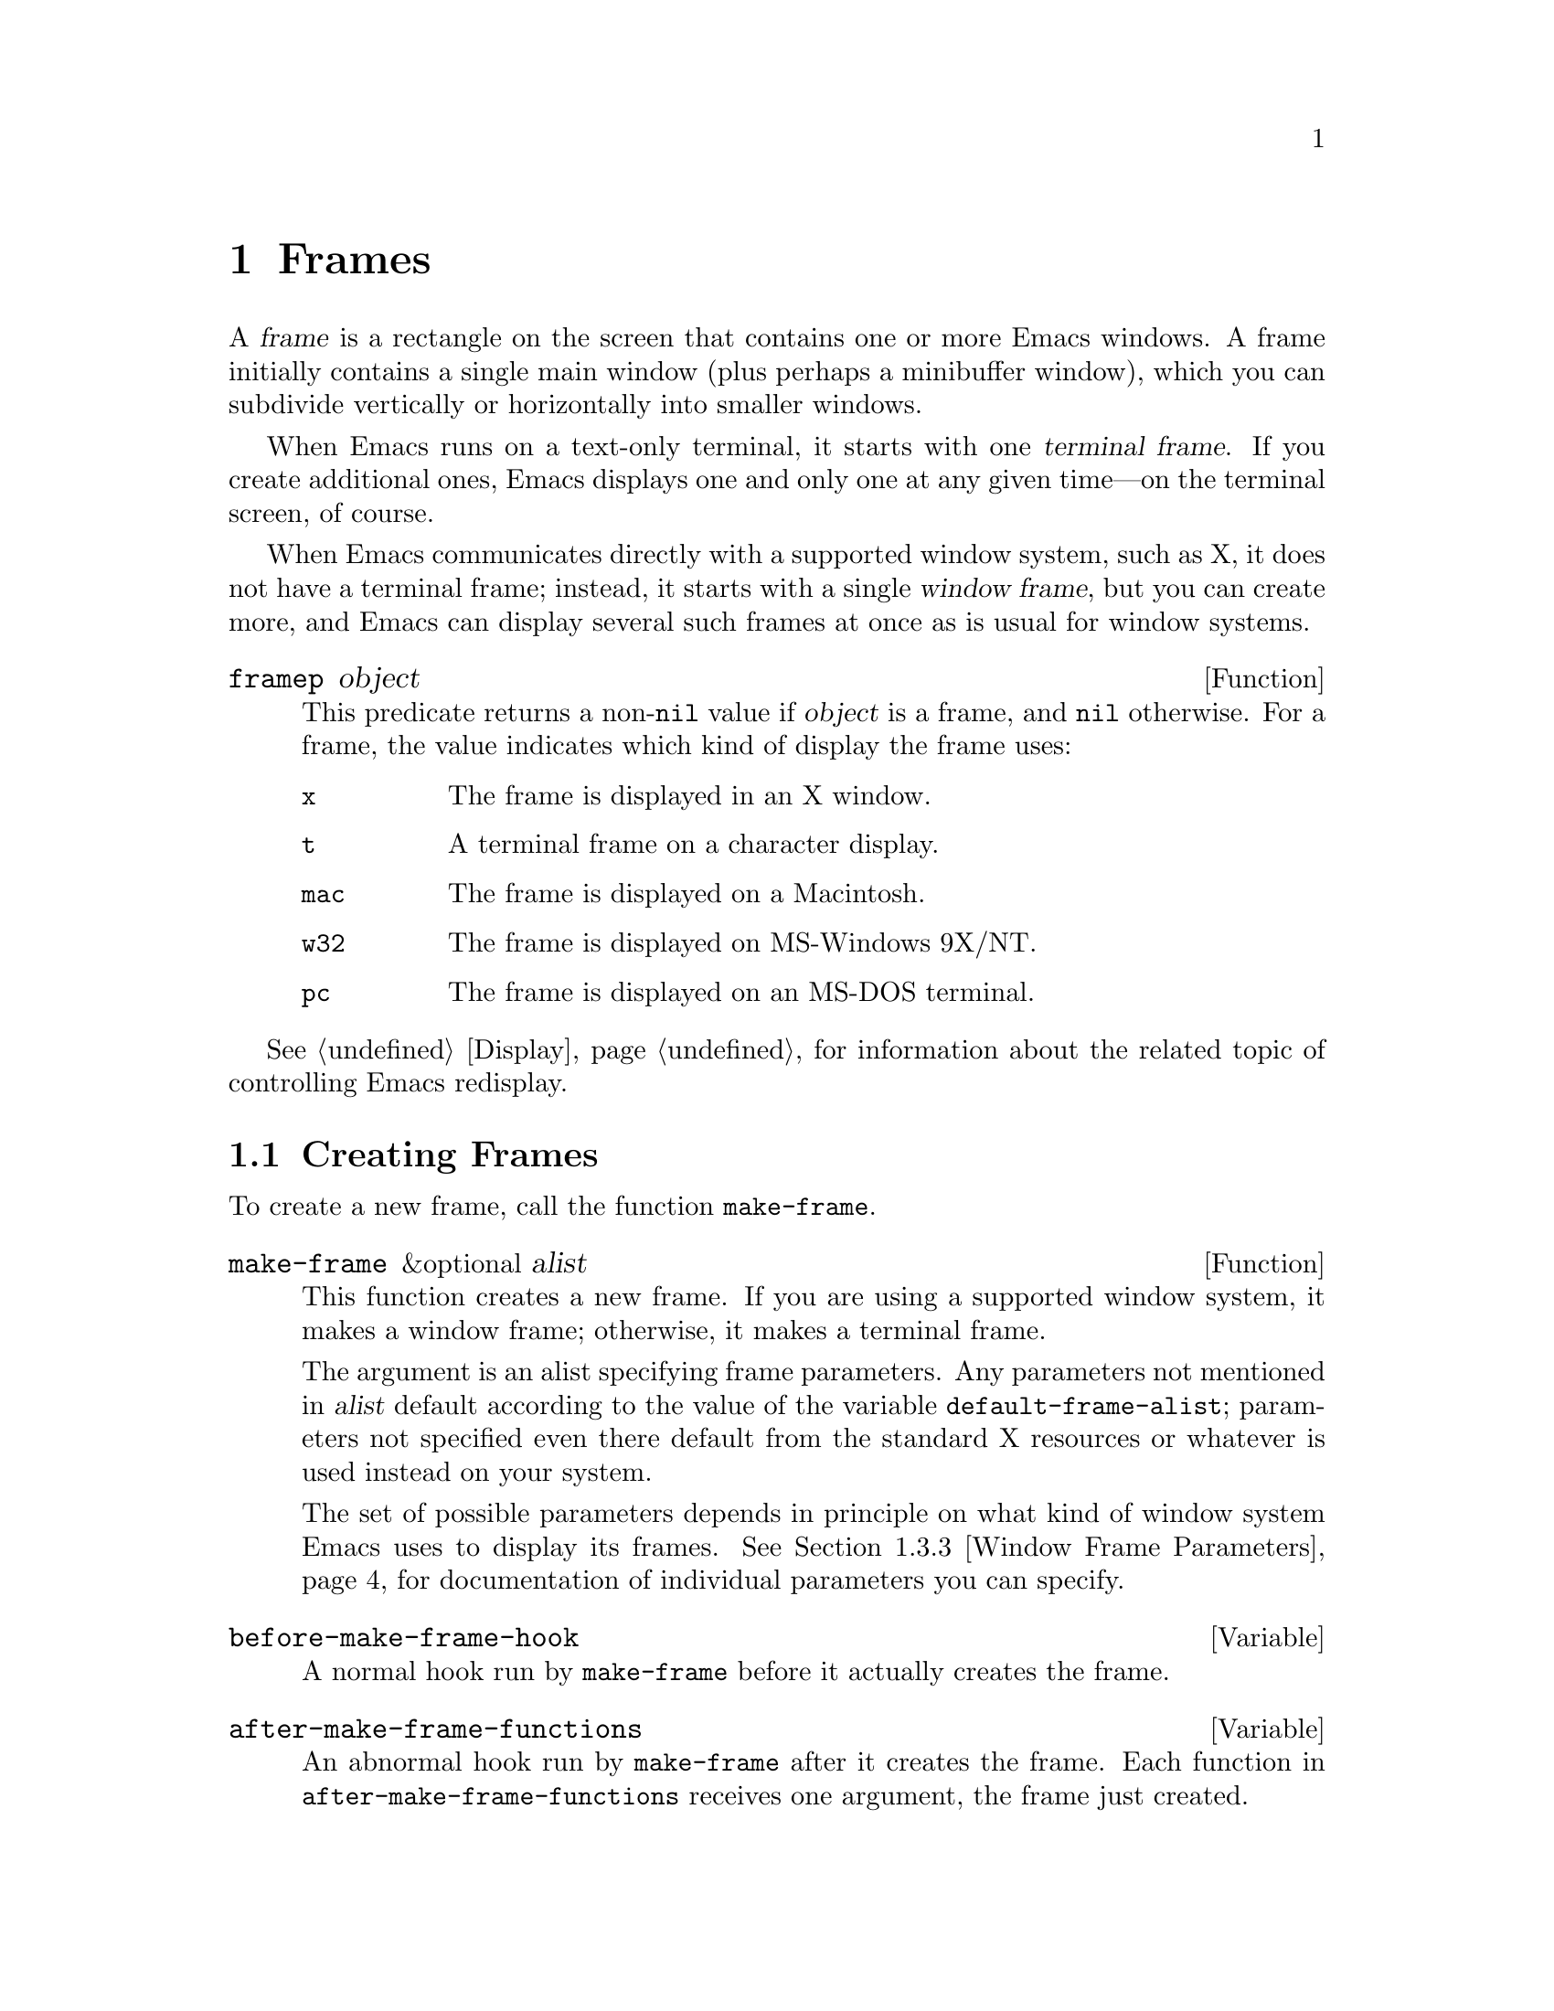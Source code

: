 @c -*-texinfo-*-
@c This is part of the GNU Emacs Lisp Reference Manual.
@c Copyright (C) 1990, 1991, 1992, 1993, 1994, 1995, 1998, 1999, 2002
@c   Free Software Foundation, Inc.
@c See the file elisp.texi for copying conditions.
@setfilename ../info/frames
@node Frames, Positions, Windows, Top
@chapter Frames
@cindex frame

  A @dfn{frame} is a rectangle on the screen that contains one or more
Emacs windows.  A frame initially contains a single main window (plus
perhaps a minibuffer window), which you can subdivide vertically or
horizontally into smaller windows.

@cindex terminal frame
  When Emacs runs on a text-only terminal, it starts with one
@dfn{terminal frame}.  If you create additional ones, Emacs displays
one and only one at any given time---on the terminal screen, of course.

@cindex window frame
  When Emacs communicates directly with a supported window system, such
as X, it does not have a terminal frame; instead, it starts with
a single @dfn{window frame}, but you can create more, and Emacs can
display several such frames at once as is usual for window systems.

@defun framep object
This predicate returns a non-@code{nil} value if @var{object} is a
frame, and @code{nil} otherwise.  For a frame, the value indicates which
kind of display the frame uses:

@table @code
@item x
The frame is displayed in an X window.
@item t
A terminal frame on a character display.
@item mac
The frame is displayed on a Macintosh.
@item w32
The frame is displayed on MS-Windows 9X/NT.
@item pc
The frame is displayed on an MS-DOS terminal.
@end table
@end defun

@menu
* Creating Frames::		Creating additional frames.
* Multiple Displays::           Creating frames on other displays.
* Frame Parameters::		Controlling frame size, position, font, etc.
* Frame Titles::                Automatic updating of frame titles.
* Deleting Frames::		Frames last until explicitly deleted.
* Finding All Frames::		How to examine all existing frames.
* Frames and Windows::		A frame contains windows;
				  display of text always works through windows.
* Minibuffers and Frames::	How a frame finds the minibuffer to use.
* Input Focus::			Specifying the selected frame.
* Visibility of Frames::	Frames may be visible or invisible, or icons.
* Raising and Lowering::	Raising a frame makes it hide other windows;
				  lowering it makes the others hide it.
* Frame Configurations::	Saving the state of all frames.
* Mouse Tracking::		Getting events that say when the mouse moves.
* Mouse Position::		Asking where the mouse is, or moving it.
* Pop-Up Menus::		Displaying a menu for the user to select from.
* Dialog Boxes::                Displaying a box to ask yes or no.
* Pointer Shapes::              Specifying the shape of the mouse pointer.
* Window System Selections::    Transferring text to and from other X clients.
* Color Names::	                Getting the definitions of color names.
* Text Terminal Colors::        Defining colors for text-only terminals.
* Resources::		        Getting resource values from the server.
* Display Feature Testing::     Determining the features of a terminal.
@end menu

  @xref{Display}, for information about the related topic of
controlling Emacs redisplay.

@node Creating Frames
@section Creating Frames

To create a new frame, call the function @code{make-frame}.

@defun make-frame &optional alist
This function creates a new frame.  If you are using a supported window
system, it makes a window frame; otherwise, it makes a terminal frame.

The argument is an alist specifying frame parameters.  Any parameters
not mentioned in @var{alist} default according to the value of the
variable @code{default-frame-alist}; parameters not specified even there
default from the standard X resources or whatever is used instead on
your system.

The set of possible parameters depends in principle on what kind of
window system Emacs uses to display its frames.  @xref{Window Frame
Parameters}, for documentation of individual parameters you can specify.
@end defun

@defvar before-make-frame-hook
A normal hook run by @code{make-frame} before it actually creates the
frame.
@end defvar

@defvar after-make-frame-functions
@tindex after-make-frame-functions
An abnormal hook run by @code{make-frame} after it creates the frame.
Each function in @code{after-make-frame-functions} receives one argument, the
frame just created.
@end defvar

@node Multiple Displays
@section Multiple Displays
@cindex multiple X displays
@cindex displays, multiple

  A single Emacs can talk to more than one X display.
Initially, Emacs uses just one display---the one chosen with the
@code{DISPLAY} environment variable or with the @samp{--display} option
(@pxref{Initial Options,,, emacs, The GNU Emacs Manual}).  To connect to
another display, use the command @code{make-frame-on-display} or specify
the @code{display} frame parameter when you create the frame.

  Emacs treats each X server as a separate terminal, giving each one its
own selected frame and its own minibuffer windows.  However, only one of
those frames is ``@emph{the} selected frame'' at any given moment, see
@ref{Input Focus}.

  A few Lisp variables are @dfn{terminal-local}; that is, they have a
separate binding for each terminal.  The binding in effect at any time
is the one for the terminal that the currently selected frame belongs
to.  These variables include @code{default-minibuffer-frame},
@code{defining-kbd-macro}, @code{last-kbd-macro}, and
@code{system-key-alist}.  They are always terminal-local, and can never
be buffer-local (@pxref{Buffer-Local Variables}) or frame-local.

  A single X server can handle more than one screen.  A display name
@samp{@var{host}:@var{server}.@var{screen}} has three parts; the last
part specifies the screen number for a given server.  When you use two
screens belonging to one server, Emacs knows by the similarity in their
names that they share a single keyboard, and it treats them as a single
terminal.

@deffn Command make-frame-on-display display &optional parameters
This creates a new frame on display @var{display}, taking the other
frame parameters from @var{parameters}.  Aside from the @var{display}
argument, it is like @code{make-frame} (@pxref{Creating Frames}).
@end deffn

@defun x-display-list
This returns a list that indicates which X displays Emacs has a
connection to.  The elements of the list are strings, and each one is
a display name.
@end defun

@defun x-open-connection display &optional xrm-string must-succeed
This function opens a connection to the X display @var{display}.  It
does not create a frame on that display, but it permits you to check
that communication can be established with that display.

The optional argument @var{xrm-string}, if not @code{nil}, is a
string of resource names and values, in the same format used in the
@file{.Xresources} file.  The values you specify override the resource
values recorded in the X server itself; they apply to all Emacs frames
created on this display.  Here's an example of what this string might
look like:

@example
"*BorderWidth: 3\n*InternalBorder: 2\n"
@end example

@xref{Resources}.

If @var{must-succeed} is non-@code{nil}, failure to open the connection
terminates Emacs.  Otherwise, it is an ordinary Lisp error.
@end defun

@defun x-close-connection display
This function closes the connection to display @var{display}.  Before
you can do this, you must first delete all the frames that were open on
that display (@pxref{Deleting Frames}).
@end defun

@node Frame Parameters
@section Frame Parameters

  A frame has many parameters that control its appearance and behavior.
Just what parameters a frame has depends on what display mechanism it
uses.

  Frame parameters exist mostly for the sake of window systems.  A
terminal frame has a few parameters, mostly for compatibility's sake;
only the @code{height}, @code{width}, @code{name}, @code{title},
@code{menu-bar-lines}, @code{buffer-list} and @code{buffer-predicate}
parameters do something special.  If the terminal supports colors, the
parameters @code{foreground-color}, @code{background-color},
@code{background-mode} and @code{display-type} are also meaningful.

@menu
* Parameter Access::       How to change a frame's parameters.
* Initial Parameters::	   Specifying frame parameters when you make a frame.
* Window Frame Parameters:: List of frame parameters for window systems.
* Size and Position::      Changing the size and position of a frame.
@end menu

@node Parameter Access
@subsection Access to Frame Parameters

These functions let you read and change the parameter values of a
frame.

@defun frame-parameter frame parameter
@tindex frame-parameter
This function returns the value of the parameter named @var{parameter}
of @var{frame}.  If @var{frame} is @code{nil}, it returns the
selected  frame's parameter.
@end defun

@defun frame-parameters &optional frame
The function @code{frame-parameters} returns an alist listing all the
parameters of @var{frame} and their values.  If @var{frame} is
@code{nil} or omitted, this returns the selected frame's parameters
@end defun

@defun modify-frame-parameters frame alist
This function alters the parameters of frame @var{frame} based on the
elements of @var{alist}.  Each element of @var{alist} has the form
@code{(@var{parm} . @var{value})}, where @var{parm} is a symbol naming a
parameter.  If you don't mention a parameter in @var{alist}, its value
doesn't change.  If @var{frame} is @code{nil}, it defaults to the selected
frame.
@end defun

@defun modify-all-frames-parameters alist
This function alters the frame parameters of all existing frames
according to @var{alist}, then modifies @code{default-frame-alist}
to apply the same parameter values to frames that will be created
henceforth.
@end defun

@node Initial Parameters
@subsection Initial Frame Parameters

You can specify the parameters for the initial startup frame
by setting @code{initial-frame-alist} in your init file (@pxref{Init File}).

@defvar initial-frame-alist
This variable's value is an alist of parameter values used when creating
the initial window frame.  You can set this variable to specify the
appearance of the initial frame without altering subsequent frames.
Each element has the form:

@example
(@var{parameter} . @var{value})
@end example

Emacs creates the initial frame before it reads your init
file.  After reading that file, Emacs checks @code{initial-frame-alist},
and applies the parameter settings in the altered value to the already
created initial frame.

If these settings affect the frame geometry and appearance, you'll see
the frame appear with the wrong ones and then change to the specified
ones.  If that bothers you, you can specify the same geometry and
appearance with X resources; those do take effect before the frame is
created.  @xref{X Resources,, X Resources, emacs, The GNU Emacs Manual}.

X resource settings typically apply to all frames.  If you want to
specify some X resources solely for the sake of the initial frame, and
you don't want them to apply to subsequent frames, here's how to achieve
this.  Specify parameters in @code{default-frame-alist} to override the
X resources for subsequent frames; then, to prevent these from affecting
the initial frame, specify the same parameters in
@code{initial-frame-alist} with values that match the X resources.
@end defvar

If these parameters specify a separate minibuffer-only frame with
@code{(minibuffer . nil)}, and you have not created one, Emacs creates
one for you.

@defvar minibuffer-frame-alist
This variable's value is an alist of parameter values used when creating
an initial minibuffer-only frame---if such a frame is needed, according
to the parameters for the main initial frame.
@end defvar

@defvar default-frame-alist
This is an alist specifying default values of frame parameters for all
Emacs frames---the first frame, and subsequent frames.  When using the X
Window System, you can get the same results by means of X resources
in many cases.
@end defvar

See also @code{special-display-frame-alist}, in @ref{Choosing Window}.

If you use options that specify window appearance when you invoke Emacs,
they take effect by adding elements to @code{default-frame-alist}.  One
exception is @samp{-geometry}, which adds the specified position to
@code{initial-frame-alist} instead.  @xref{Command Arguments,,, emacs,
The GNU Emacs Manual}.

@node Window Frame Parameters
@subsection Window Frame Parameters

Just what parameters a frame has depends on what display mechanism it
uses.  Here is a table of the parameters that have special meanings in a
window frame; of these, @code{name}, @code{title}, @code{height},
@code{width}, @code{buffer-list} and @code{buffer-predicate} provide
meaningful information in terminal frames, and @code{tty-color-mode}
is meaningful @emph{only} in terminal frames.

@table @code
@item display
The display on which to open this frame.  It should be a string of the
form @code{"@var{host}:@var{dpy}.@var{screen}"}, just like the
@code{DISPLAY} environment variable.

@item title
If a frame has a non-@code{nil} title, it appears in the window system's
border for the frame, and also in the mode line of windows in that frame
if @code{mode-line-frame-identification} uses @samp{%F}
(@pxref{%-Constructs}).  This is normally the case when Emacs is not
using a window system, and can only display one frame at a time.
@xref{Frame Titles}.

@item name
The name of the frame.  The frame name serves as a default for the frame
title, if the @code{title} parameter is unspecified or @code{nil}.  If
you don't specify a name, Emacs sets the frame name automatically
(@pxref{Frame Titles}).

If you specify the frame name explicitly when you create the frame, the
name is also used (instead of the name of the Emacs executable) when
looking up X resources for the frame.

@item left
The screen position of the left edge, in pixels, with respect to the
left edge of the screen.  The value may be a positive number @var{pos},
or a list of the form @code{(+ @var{pos})} which permits specifying a
negative @var{pos} value.

A negative number @minus{}@var{pos}, or a list of the form @code{(-
@var{pos})}, actually specifies the position of the right edge of the
window with respect to the right edge of the screen.  A positive value
of @var{pos} counts toward the left.  @strong{Reminder:} if the
parameter is a negative integer @minus{}@var{pos}, then @var{pos} is
positive.

Some window managers ignore program-specified positions.  If you want to
be sure the position you specify is not ignored, specify a
non-@code{nil} value for the @code{user-position} parameter as well.

@item top
The screen position of the top edge, in pixels, with respect to the
top edge of the screen.  The value may be a positive number @var{pos},
or a list of the form @code{(+ @var{pos})} which permits specifying a
negative @var{pos} value.

A negative number @minus{}@var{pos}, or a list of the form @code{(-
@var{pos})}, actually specifies the position of the bottom edge of the
window with respect to the bottom edge of the screen.  A positive value
of @var{pos} counts toward the top.  @strong{Reminder:} if the
parameter is a negative integer @minus{}@var{pos}, then @var{pos} is
positive.

Some window managers ignore program-specified positions.  If you want to
be sure the position you specify is not ignored, specify a
non-@code{nil} value for the @code{user-position} parameter as well.

@item icon-left
The screen position of the left edge @emph{of the frame's icon}, in
pixels, counting from the left edge of the screen.  This takes effect if
and when the frame is iconified.

@item icon-top
The screen position of the top edge @emph{of the frame's icon}, in
pixels, counting from the top edge of the screen.  This takes effect if
and when the frame is iconified.

@item user-position
When you create a frame and specify its screen position with the
@code{left} and @code{top} parameters, use this parameter to say whether
the specified position was user-specified (explicitly requested in some
way by a human user) or merely program-specified (chosen by a program).
A non-@code{nil} value says the position was user-specified.

Window managers generally heed user-specified positions, and some heed
program-specified positions too.  But many ignore program-specified
positions, placing the window in a default fashion or letting the user
place it with the mouse.  Some window managers, including @code{twm},
let the user specify whether to obey program-specified positions or
ignore them.

When you call @code{make-frame}, you should specify a non-@code{nil}
value for this parameter if the values of the @code{left} and @code{top}
parameters represent the user's stated preference; otherwise, use
@code{nil}.

@item height
The height of the frame contents, in characters.  (To get the height in
pixels, call @code{frame-pixel-height}; see @ref{Size and Position}.)

@item width
The width of the frame contents, in characters.  (To get the height in
pixels, call @code{frame-pixel-width}; see @ref{Size and Position}.)

@item fullscreen
Specify that width, height or both shall be set to the size of the screen.
The value @code{fullwidth} specifies that width shall be the size of the
screen.  The value @code{fullheight} specifies that height shall be the
size of the screen.  The value @code{fullboth} specifies that both the
width and the height shall be set to the size of the screen.

@item window-id
The number of the window-system window used by the frame
to contain the actual Emacs windows.

@item outer-window-id
The number of the outermost window-system window used for the whole frame.

@item minibuffer
Whether this frame has its own minibuffer.  The value @code{t} means
yes, @code{nil} means no, @code{only} means this frame is just a
minibuffer.  If the value is a minibuffer window (in some other frame),
the new frame uses that minibuffer.

@item buffer-predicate
The buffer-predicate function for this frame.  The function
@code{other-buffer} uses this predicate (from the selected frame) to
decide which buffers it should consider, if the predicate is not
@code{nil}.  It calls the predicate with one argument, a buffer, once for
each buffer; if the predicate returns a non-@code{nil} value, it
considers that buffer.

@item buffer-list
A list of buffers that have been selected in this frame,
ordered most-recently-selected first.

@item auto-raise
Whether selecting the frame raises it (non-@code{nil} means yes).

@item auto-lower
Whether deselecting the frame lowers it (non-@code{nil} means yes).

@item vertical-scroll-bars
Whether the frame has scroll bars for vertical scrolling, and which side
of the frame they should be on.  The possible values are @code{left},
@code{right}, and @code{nil} for no scroll bars.

@item horizontal-scroll-bars
Whether the frame has scroll bars for horizontal scrolling
(non-@code{nil} means yes).  (Horizontal scroll bars are not currently
implemented.)

@item scroll-bar-width
The width of the vertical scroll bar, in pixels,
or @code{nil} meaning to use the default width.

@item icon-type
The type of icon to use for this frame when it is iconified.  If the
value is a string, that specifies a file containing a bitmap to use.
Any other non-@code{nil} value specifies the default bitmap icon (a
picture of a gnu); @code{nil} specifies a text icon.

@item icon-name
The name to use in the icon for this frame, when and if the icon
appears.  If this is @code{nil}, the frame's title is used.

@item background-mode
This parameter is either @code{dark} or @code{light}, according
to whether the background color is a light one or a dark one.

@item tty-color-mode
@cindex standard colors for character terminals
This parameter overrides the terminal's color support as given by the
system's terminal capabilities database in that this parameter's value
specifies the color mode to use in terminal frames.  The value can be
either a symbol or a number.  A number specifies the number of colors
to use (and, indirectly, what commands to issue to produce each
color).  For example, @code{(tty-color-mode . 8)} forces Emacs to use
the ANSI escape sequences for 8 standard text colors; and a value of
-1 means Emacs should turn off color support.  If the parameter's
value is a symbol, that symbol is looked up in the alist
@code{tty-color-mode-alist}, and if found, the associated number is
used as the color support mode.

@item display-type
This parameter describes the range of possible colors that can be used
in this frame.  Its value is @code{color}, @code{grayscale} or
@code{mono}.

@item cursor-type
How to display the cursor.  Legitimate values are:

@table @code
@item box
Display a filled box.  (This is the default.)
@item hollow
Display a hollow box.
@item nil
Don't display a cursor.
@item bar
Display a vertical bar between characters.
@item (bar . @var{width})
Display a vertical bar @var{width} pixels wide between characters.
@item hbar
Display a horizontal bar.
@item (bar . @var{width})
Display a horizontal bar @var{width} pixels high.
@end table

@vindex cursor-type
The buffer-local variable @code{cursor-type} overrides the value of
the @code{cursor-type} frame parameter, but if it is @code{t}, that
means to use the cursor specified for the frame.

@item border-width
The width in pixels of the window border.

@item internal-border-width
The distance in pixels between text and border.

@item left-fringe
@itemx right-fringe
The default width of the left and right fringes of windows in this
frame (@pxref{Fringes}).  If either of these is zero, that effectively
removes the corresponding fringe.  A value of @code{nil} stands for
the standard fringe width, which is the width needed to display the
fringe bitmaps.

The combined fringe widths must add up to an integral number of
columns, so the actual default fringe widths for the frame may be
larger than the specified values.  The extra width needed to reach an
acceptable total is distributed evenly between the left and right
fringe.  However, you can force one frame or the other to a precise
width by specifying that width a negative integer.  If both widths are
negative, only the left fringe gets the specified width.

@item unsplittable
If non-@code{nil}, this frame's window is never split automatically.

@item visibility
The state of visibility of the frame.  There are three possibilities:
@code{nil} for invisible, @code{t} for visible, and @code{icon} for
iconified.  @xref{Visibility of Frames}.

@item menu-bar-lines
The number of lines to allocate at the top of the frame for a menu bar.
The default is 1.  @xref{Menu Bar}.  (In Emacs versions that use the X
toolkit or GTK, there is only one menu bar line; all that matters about the
number you specify is whether it is greater than zero.)

@item screen-gamma
@cindex gamma correction
If this is a number, Emacs performs ``gamma correction'' which adjusts
the brightness of all colors.  The value should be the screen gamma of
your display, a floating point number.

Usual PC monitors have a screen gamma of 2.2, so color values in
Emacs, and in X windows generally, are calibrated to display properly
on a monitor with that gamma value.  If you specify 2.2 for
@code{screen-gamma}, that means no correction is needed.  Other values
request correction, designed to make the corrected colors appear on
your screen they way they would have appeared without correction on an
ordinary monitor with a gamma value of 2.2.

If your monitor displays colors too light, you should specify a
@code{screen-gamma} value smaller than 2.2.  This requests correction
that makes colors darker.  A screen gamma value of 1.5 may give good
results for LCD color displays.

@item tool-bar-lines
The number of lines to use for the toolbar.  A value of @code{nil} means
don't display a tool bar.  (In Emacs versions that use GTK, there is
only one tool bar line; all that matters about the number you specify
is whether it is greater than zero.)

@item line-spacing
Additional space put below text lines in pixels (a positive integer).

@ignore
@item parent-id
@c ??? Not yet working.
The X window number of the window that should be the parent of this one.
Specifying this lets you create an Emacs window inside some other
application's window.  (It is not certain this will be implemented; try
it and see if it works.)
@end ignore
@end table

@defvar blink-cursor-alist
This variable specifies how to blink the cursor.  Each element has the
form @code{(@var{on-state} . @var{off-state})}.  Whenever the cursor
type equals @var{on-state} (comparing using @code{equal}), Emacs uses
@var{off-state} to specify what the cursor looks like when it blinks
``off''.  Both @var{on-state} and @var{off-state} should be suitable
values for the @code{cursor-type} frame parameter.

There are various defaults for how to blink each type of cursor,
if the type is not mentioned as an @var{on-state} here.  Changes
in this variable do not take effect immediately, because the variable
is examined only when you specify a cursor type for a frame.
@end defvar

These frame parameters are semi-obsolete in that they are automatically
equivalent to particular face attributes of particular faces.

@table @code
@item font
The name of the font for displaying text in the frame.  This is a
string, either a valid font name for your system or the name of an Emacs
fontset (@pxref{Fontsets}).  It is equivalent to the @code{font}
attribute of the @code{default} face.

@item foreground-color
The color to use for the image of a character.  It is equivalent to
the @code{:foreground} attribute of the @code{default} face.

@item background-color
The color to use for the background of characters.  It is equivalent to
the @code{:background} attribute of the @code{default} face.

@item mouse-color
The color for the mouse pointer.  It is equivalent to the @code{:background}
attribute of the @code{mouse} face.

@item cursor-color
The color for the cursor that shows point.  It is equivalent to the
@code{:background} attribute of the @code{cursor} face.

@item border-color
The color for the border of the frame.  It is equivalent to the
@code{:background} attribute of the @code{border} face.

@item scroll-bar-foreground
If non-@code{nil}, the color for the foreground of scroll bars.  It is
equivalent to the @code{:foreground} attribute of the
@code{scroll-bar} face.

@item scroll-bar-background
If non-@code{nil}, the color for the background of scroll bars.  It is
equivalent to the @code{:background} attribute of the
@code{scroll-bar} face.

@item wait-for-wm
If non-@code{nil}, tell Xt to wait for the window manager to confirm
geometry changes.  Some window managers, including versions of Fvwm2
and KDE, fail to confirm, so Xt hangs.  Set this to @code{nil} to
prevent hanging with those window managers.
@end table

@node Size and Position
@subsection Frame Size And Position
@cindex size of frame
@cindex screen size
@cindex frame size
@cindex resize frame

  You can read or change the size and position of a frame using the
frame parameters @code{left}, @code{top}, @code{height}, and
@code{width}.  Whatever geometry parameters you don't specify are chosen
by the window manager in its usual fashion.

  Here are some special features for working with sizes and positions.
(For the precise meaning of ``selected frame'' used by these functions,
see @ref{Input Focus}.)

@defun set-frame-position frame left top
This function sets the position of the top left corner of @var{frame} to
@var{left} and @var{top}.  These arguments are measured in pixels, and
normally count from the top left corner of the screen.

Negative parameter values position the bottom edge of the window up from
the bottom edge of the screen, or the right window edge to the left of
the right edge of the screen.  It would probably be better if the values
were always counted from the left and top, so that negative arguments
would position the frame partly off the top or left edge of the screen,
but it seems inadvisable to change that now.
@end defun

@defun frame-height &optional frame
@defunx frame-width &optional frame
These functions return the height and width of @var{frame}, measured in
lines and columns.  If you don't supply @var{frame}, they use the
selected frame.
@end defun

@defun screen-height
@defunx screen-width
These functions are old aliases for @code{frame-height} and
@code{frame-width}.  When you are using a non-window terminal, the size
of the frame is normally the same as the size of the terminal screen.
@end defun

@defun frame-pixel-height &optional frame
@defunx frame-pixel-width &optional frame
These functions return the height and width of @var{frame}, measured in
pixels.  If you don't supply @var{frame}, they use the selected frame.
@end defun

@defun frame-char-height &optional frame
@defunx frame-char-width &optional frame
These functions return the height and width of a character in
@var{frame}, measured in pixels.  The values depend on the choice of
font.  If you don't supply @var{frame}, these functions use the selected
frame.
@end defun

@defun set-frame-size frame cols rows
This function sets the size of @var{frame}, measured in characters;
@var{cols} and @var{rows} specify the new width and height.

To set the size based on values measured in pixels, use
@code{frame-char-height} and @code{frame-char-width} to convert
them to units of characters.
@end defun

@defun set-frame-height frame lines &optional pretend
This function resizes @var{frame} to a height of @var{lines} lines.  The
sizes of existing windows in @var{frame} are altered proportionally to
fit.

If @var{pretend} is non-@code{nil}, then Emacs displays @var{lines}
lines of output in @var{frame}, but does not change its value for the
actual height of the frame.  This is only useful for a terminal frame.
Using a smaller height than the terminal actually implements may be
useful to reproduce behavior observed on a smaller screen, or if the
terminal malfunctions when using its whole screen.  Setting the frame
height ``for real'' does not always work, because knowing the correct
actual size may be necessary for correct cursor positioning on a
terminal frame.
@end defun

@defun set-frame-width frame width &optional pretend
This function sets the width of @var{frame}, measured in characters.
The argument @var{pretend} has the same meaning as in
@code{set-frame-height}.
@end defun

@findex set-screen-height
@findex set-screen-width
  The older functions @code{set-screen-height} and
@code{set-screen-width} were used to specify the height and width of the
screen, in Emacs versions that did not support multiple frames.  They
are semi-obsolete, but still work; they apply to the selected frame.

@defun x-parse-geometry geom
@cindex geometry specification
The function @code{x-parse-geometry} converts a standard X window
geometry string to an alist that you can use as part of the argument to
@code{make-frame}.

The alist describes which parameters were specified in @var{geom}, and
gives the values specified for them.  Each element looks like
@code{(@var{parameter} . @var{value})}.  The possible @var{parameter}
values are @code{left}, @code{top}, @code{width}, and @code{height}.

For the size parameters, the value must be an integer.  The position
parameter names @code{left} and @code{top} are not totally accurate,
because some values indicate the position of the right or bottom edges
instead.  These are the @var{value} possibilities for the position
parameters:

@table @asis
@item an integer
A positive integer relates the left edge or top edge of the window to
the left or top edge of the screen.  A negative integer relates the
right or bottom edge of the window to the right or bottom edge of the
screen.

@item @code{(+ @var{position})}
This specifies the position of the left or top edge of the window
relative to the left or top edge of the screen.  The integer
@var{position} may be positive or negative; a negative value specifies a
position outside the screen.

@item @code{(- @var{position})}
This specifies the position of the right or bottom edge of the window
relative to the right or bottom edge of the screen.  The integer
@var{position} may be positive or negative; a negative value specifies a
position outside the screen.
@end table

Here is an example:

@example
(x-parse-geometry "35x70+0-0")
     @result{} ((height . 70) (width . 35)
         (top - 0) (left . 0))
@end example
@end defun

@node Frame Titles
@section Frame Titles

  Every frame has a @code{name} parameter; this serves as the default
for the frame title which window systems typically display at the top of
the frame.  You can specify a name explicitly by setting the @code{name}
frame property.

  Normally you don't specify the name explicitly, and Emacs computes the
frame name automatically based on a template stored in the variable
@code{frame-title-format}.  Emacs recomputes the name each time the
frame is redisplayed.

@defvar frame-title-format
This variable specifies how to compute a name for a frame when you have
not explicitly specified one.  The variable's value is actually a mode
line construct, just like @code{mode-line-format}.  @xref{Mode Line
Data}.
@end defvar

@defvar icon-title-format
This variable specifies how to compute the name for an iconified frame,
when you have not explicitly specified the frame title.  This title
appears in the icon itself.
@end defvar

@defvar multiple-frames
This variable is set automatically by Emacs.  Its value is @code{t} when
there are two or more frames (not counting minibuffer-only frames or
invisible frames).  The default value of @code{frame-title-format} uses
@code{multiple-frames} so as to put the buffer name in the frame title
only when there is more than one frame.
@end defvar

@node Deleting Frames
@section Deleting Frames
@cindex deletion of frames

Frames remain potentially visible until you explicitly @dfn{delete}
them.  A deleted frame cannot appear on the screen, but continues to
exist as a Lisp object until there are no references to it.  There is no
way to cancel the deletion of a frame aside from restoring a saved frame
configuration (@pxref{Frame Configurations}); this is similar to the
way windows behave.

@deffn Command delete-frame &optional frame force
@vindex delete-frame-functions
This function deletes the frame @var{frame} after running the hook
@code{delete-frame-functions} (each function gets one argument,
@var{frame}).  By default, @var{frame} is the selected frame.

A frame cannot be deleted if its minibuffer is used by other frames.
Normally, you cannot delete a frame if all other frames are invisible,
but if the @var{force} is non-@code{nil}, then you are allowed to do so.
@end deffn

@defun frame-live-p frame
The function @code{frame-live-p} returns non-@code{nil} if the frame
@var{frame} has not been deleted.
@end defun

  Some window managers provide a command to delete a window.  These work
by sending a special message to the program that operates the window.
When Emacs gets one of these commands, it generates a
@code{delete-frame} event, whose normal definition is a command that
calls the function @code{delete-frame}.  @xref{Misc Events}.

@node Finding All Frames
@section Finding All Frames

@defun frame-list
The function @code{frame-list} returns a list of all the frames that
have not been deleted.  It is analogous to @code{buffer-list} for
buffers, and includes frames on all terminals.  The list that you get is
newly created, so modifying the list doesn't have any effect on the
internals of Emacs.
@end defun

@defun visible-frame-list
This function returns a list of just the currently visible frames.
@xref{Visibility of Frames}.  (Terminal frames always count as
``visible'', even though only the selected one is actually displayed.)
@end defun

@defun next-frame &optional frame minibuf
The function @code{next-frame} lets you cycle conveniently through all
the frames on the current display from an arbitrary starting point.  It
returns the ``next'' frame after @var{frame} in the cycle.  If
@var{frame} is omitted or @code{nil}, it defaults to the selected frame
(@pxref{Input Focus}).

The second argument, @var{minibuf}, says which frames to consider:

@table @asis
@item @code{nil}
Exclude minibuffer-only frames.
@item @code{visible}
Consider all visible frames.
@item 0
Consider all visible or iconified frames.
@item a window
Consider only the frames using that particular window as their
minibuffer.
@item anything else
Consider all frames.
@end table
@end defun

@defun previous-frame &optional frame minibuf
Like @code{next-frame}, but cycles through all frames in the opposite
direction.
@end defun

  See also @code{next-window} and @code{previous-window}, in @ref{Cyclic
Window Ordering}.

@node Frames and Windows
@section Frames and Windows

  Each window is part of one and only one frame; you can get the frame
with @code{window-frame}.

@defun window-frame window
This function returns the frame that @var{window} is on.
@end defun

  All the non-minibuffer windows in a frame are arranged in a cyclic
order.  The order runs from the frame's top window, which is at the
upper left corner, down and to the right, until it reaches the window at
the lower right corner (always the minibuffer window, if the frame has
one), and then it moves back to the top.  @xref{Cyclic Window Ordering}.

@defun frame-first-window &optional frame
This returns the topmost, leftmost window of frame @var{frame}.
If omitted or @code{nil}, @var{frame} defaults to the selected frame.
@end defun

At any time, exactly one window on any frame is @dfn{selected within the
frame}.  The significance of this designation is that selecting the
frame also selects this window.  You can get the frame's current
selected window with @code{frame-selected-window}.

@defun frame-selected-window  &optional frame
This function returns the window on @var{frame} that is selected within
@var{frame}.  If omitted or @code{nil}, @var{frame} defaults to the selected frame.
@end defun

@defun set-frame-selected-window frame window
This sets the selected window of frame @var{frame} to @var{window}.
If @var{frame} is @code{nil}, it operates on the selected frame.  If
@var{frame} is the selected frame, this makes @var{window} the
selected window.
@end defun

  Conversely, selecting a window for Emacs with @code{select-window} also
makes that window selected within its frame.  @xref{Selecting Windows}.

  Another function that (usually) returns one of the windows in a given
frame is @code{minibuffer-window}.  @xref{Minibuffer Misc}.

@node Minibuffers and Frames
@section Minibuffers and Frames

Normally, each frame has its own minibuffer window at the bottom, which
is used whenever that frame is selected.  If the frame has a minibuffer,
you can get it with @code{minibuffer-window} (@pxref{Minibuffer Misc}).

However, you can also create a frame with no minibuffer.  Such a frame
must use the minibuffer window of some other frame.  When you create the
frame, you can specify explicitly the minibuffer window to use (in some
other frame).  If you don't, then the minibuffer is found in the frame
which is the value of the variable @code{default-minibuffer-frame}.  Its
value should be a frame that does have a minibuffer.

If you use a minibuffer-only frame, you might want that frame to raise
when you enter the minibuffer.  If so, set the variable
@code{minibuffer-auto-raise} to @code{t}.  @xref{Raising and Lowering}.

@defvar default-minibuffer-frame
This variable specifies the frame to use for the minibuffer window, by
default.  It is always local to the current terminal and cannot be
buffer-local.  @xref{Multiple Displays}.
@end defvar

@node Input Focus
@section Input Focus
@cindex input focus
@cindex selected frame

At any time, one frame in Emacs is the @dfn{selected frame}.  The selected
window always resides on the selected frame.

When Emacs displays its frames on several terminals (@pxref{Multiple
Displays}), each terminal has its own selected frame.  But only one of
these is ``@emph{the} selected frame'': it's the frame that belongs to
the terminal from which the most recent input came.  That is, when Emacs
runs a command that came from a certain terminal, the selected frame is
the one of that terminal.  Since Emacs runs only a single command at any
given time, it needs to consider only one selected frame at a time; this
frame is what we call @dfn{the selected frame} in this manual.  The
display on which the selected frame is displayed is the @dfn{selected
frame's display}.

@defun selected-frame
This function returns the selected frame.
@end defun

Some window systems and window managers direct keyboard input to the
window object that the mouse is in; others require explicit clicks or
commands to @dfn{shift the focus} to various window objects.  Either
way, Emacs automatically keeps track of which frame has the focus.

Lisp programs can also switch frames ``temporarily'' by calling the
function @code{select-frame}.  This does not alter the window system's
concept of focus; rather, it escapes from the window manager's control
until that control is somehow reasserted.

When using a text-only terminal, only the selected terminal frame is
actually displayed on the terminal.  @code{switch-frame} is the only way
to switch frames, and the change lasts until overridden by a subsequent
call to @code{switch-frame}.  Each terminal screen except for the
initial one has a number, and the number of the selected frame appears
in the mode line before the buffer name (@pxref{Mode Line Variables}).

@c ??? This is not yet implemented properly.
@defun select-frame frame
This function selects frame @var{frame}, temporarily disregarding the
focus of the X server if any.  The selection of @var{frame} lasts until
the next time the user does something to select a different frame, or
until the next time this function is called.  The specified @var{frame}
becomes the selected frame, as explained above, and the terminal that
@var{frame} is on becomes the selected terminal.

In general, you should never use @code{select-frame} in a way that could
switch to a different terminal without switching back when you're done.
@end defun

Emacs cooperates with the window system by arranging to select frames as
the server and window manager request.  It does so by generating a
special kind of input event, called a @dfn{focus} event, when
appropriate.  The command loop handles a focus event by calling
@code{handle-switch-frame}.  @xref{Focus Events}.

@deffn Command handle-switch-frame frame
This function handles a focus event by selecting frame @var{frame}.

Focus events normally do their job by invoking this command.
Don't call it for any other reason.
@end deffn

@defun redirect-frame-focus frame &optional focus-frame
This function redirects focus from @var{frame} to @var{focus-frame}.
This means that @var{focus-frame} will receive subsequent keystrokes and
events intended for @var{frame}.  After such an event, the value of
@code{last-event-frame} will be @var{focus-frame}.  Also, switch-frame
events specifying @var{frame} will instead select @var{focus-frame}.

If @var{focus-frame} is omitted or @code{nil}, that cancels any existing
redirection for @var{frame}, which therefore once again receives its own
events.

One use of focus redirection is for frames that don't have minibuffers.
These frames use minibuffers on other frames.  Activating a minibuffer
on another frame redirects focus to that frame.  This puts the focus on
the minibuffer's frame, where it belongs, even though the mouse remains
in the frame that activated the minibuffer.

Selecting a frame can also change focus redirections.  Selecting frame
@code{bar}, when @code{foo} had been selected, changes any redirections
pointing to @code{foo} so that they point to @code{bar} instead.  This
allows focus redirection to work properly when the user switches from
one frame to another using @code{select-window}.

This means that a frame whose focus is redirected to itself is treated
differently from a frame whose focus is not redirected.
@code{select-frame} affects the former but not the latter.

The redirection lasts until @code{redirect-frame-focus} is called to
change it.
@end defun

@defopt focus-follows-mouse
This option is how you inform Emacs whether the window manager transfers
focus when the user moves the mouse.  Non-@code{nil} says that it does.
When this is so, the command @code{other-frame} moves the mouse to a
position consistent with the new selected frame.
@end defopt

@node Visibility of Frames
@section Visibility of Frames
@cindex visible frame
@cindex invisible frame
@cindex iconified frame
@cindex frame visibility

A window frame may be @dfn{visible}, @dfn{invisible}, or
@dfn{iconified}.  If it is visible, you can see its contents.  If it is
iconified, the frame's contents do not appear on the screen, but an icon
does.  If the frame is invisible, it doesn't show on the screen, not
even as an icon.

Visibility is meaningless for terminal frames, since only the selected
one is actually displayed in any case.

@deffn Command make-frame-visible &optional frame
This function makes frame @var{frame} visible.  If you omit @var{frame},
it makes the selected frame visible.
@end deffn

@deffn Command make-frame-invisible &optional frame
This function makes frame @var{frame} invisible.  If you omit
@var{frame}, it makes the selected frame invisible.
@end deffn

@deffn Command iconify-frame &optional frame
This function iconifies frame @var{frame}.  If you omit @var{frame}, it
iconifies the selected frame.
@end deffn

@defun frame-visible-p frame
This returns the visibility status of frame @var{frame}.  The value is
@code{t} if @var{frame} is visible, @code{nil} if it is invisible, and
@code{icon} if it is iconified.
@end defun

  The visibility status of a frame is also available as a frame
parameter.  You can read or change it as such.  @xref{Window Frame
Parameters}.

  The user can iconify and deiconify frames with the window manager.
This happens below the level at which Emacs can exert any control, but
Emacs does provide events that you can use to keep track of such
changes.  @xref{Misc Events}.

@node Raising and Lowering
@section Raising and Lowering Frames

  Most window systems use a desktop metaphor.  Part of this metaphor is
the idea that windows are stacked in a notional third dimension
perpendicular to the screen surface, and thus ordered from ``highest''
to ``lowest''.  Where two windows overlap, the one higher up covers
the one underneath.  Even a window at the bottom of the stack can be
seen if no other window overlaps it.

@cindex raising a frame
@cindex lowering a frame
  A window's place in this ordering is not fixed; in fact, users tend
to change the order frequently.  @dfn{Raising} a window means moving
it ``up'', to the top of the stack.  @dfn{Lowering} a window means
moving it to the bottom of the stack.  This motion is in the notional
third dimension only, and does not change the position of the window
on the screen.

  You can raise and lower Emacs frame Windows with these functions:

@deffn Command raise-frame &optional frame
This function raises frame @var{frame} (default, the selected frame).
@end deffn

@deffn Command lower-frame &optional frame
This function lowers frame @var{frame} (default, the selected frame).
@end deffn

@defopt minibuffer-auto-raise
If this is non-@code{nil}, activation of the minibuffer raises the frame
that the minibuffer window is in.
@end defopt

You can also enable auto-raise (raising automatically when a frame is
selected) or auto-lower (lowering automatically when it is deselected)
for any frame using frame parameters.  @xref{Window Frame Parameters}.

@node Frame Configurations
@section Frame Configurations
@cindex frame configuration

  A @dfn{frame configuration} records the current arrangement of frames,
all their properties, and the window configuration of each one.
(@xref{Window Configurations}.)

@defun current-frame-configuration
This function returns a frame configuration list that describes
the current arrangement of frames and their contents.
@end defun

@defun set-frame-configuration configuration &optional nodelete
This function restores the state of frames described in
@var{configuration}.

Ordinarily, this function deletes all existing frames not listed in
@var{configuration}.  But if @var{nodelete} is non-@code{nil}, the
unwanted frames are iconified instead.
@end defun

@node Mouse Tracking
@section Mouse Tracking
@cindex mouse tracking
@cindex tracking the mouse

Sometimes it is useful to @dfn{track} the mouse, which means to display
something to indicate where the mouse is and move the indicator as the
mouse moves.  For efficient mouse tracking, you need a way to wait until
the mouse actually moves.

The convenient way to track the mouse is to ask for events to represent
mouse motion.  Then you can wait for motion by waiting for an event.  In
addition, you can easily handle any other sorts of events that may
occur.  That is useful, because normally you don't want to track the
mouse forever---only until some other event, such as the release of a
button.

@defspec track-mouse body@dots{}
This special form executes @var{body}, with generation of mouse motion
events enabled.  Typically @var{body} would use @code{read-event} to
read the motion events and modify the display accordingly.  @xref{Motion
Events}, for the format of mouse motion events.

The value of @code{track-mouse} is that of the last form in @var{body}.
You should design @var{body} to return when it sees the up-event that
indicates the release of the button, or whatever kind of event means
it is time to stop tracking.
@end defspec

The usual purpose of tracking mouse motion is to indicate on the screen
the consequences of pushing or releasing a button at the current
position.

In many cases, you can avoid the need to track the mouse by using
the @code{mouse-face} text property (@pxref{Special Properties}).
That works at a much lower level and runs more smoothly than
Lisp-level mouse tracking.

@ignore
@c These are not implemented yet.

These functions change the screen appearance instantaneously.  The
effect is transient, only until the next ordinary Emacs redisplay.  That
is OK for mouse tracking, since it doesn't make sense for mouse tracking
to change the text, and the body of @code{track-mouse} normally reads
the events itself and does not do redisplay.

@defun x-contour-region window beg end
This function draws lines to make a box around the text from @var{beg}
to @var{end}, in window @var{window}.
@end defun

@defun x-uncontour-region window beg end
This function erases the lines that would make a box around the text
from @var{beg} to @var{end}, in window @var{window}.  Use it to remove
a contour that you previously made by calling @code{x-contour-region}.
@end defun

@defun x-draw-rectangle frame left top right bottom
This function draws a hollow rectangle on frame @var{frame} with the
specified edge coordinates, all measured in pixels from the inside top
left corner.  It uses the cursor color, the one used for indicating the
location of point.
@end defun

@defun x-erase-rectangle frame left top right bottom
This function erases a hollow rectangle on frame @var{frame} with the
specified edge coordinates, all measured in pixels from the inside top
left corner.  Erasure means redrawing the text and background that
normally belong in the specified rectangle.
@end defun
@end ignore

@node Mouse Position
@section Mouse Position
@cindex mouse position
@cindex position of mouse

  The functions @code{mouse-position} and @code{set-mouse-position}
give access to the current position of the mouse.

@defun mouse-position
This function returns a description of the position of the mouse.  The
value looks like @code{(@var{frame} @var{x} . @var{y})}, where @var{x}
and @var{y} are integers giving the position in characters relative to
the top left corner of the inside of @var{frame}.
@end defun

@defvar mouse-position-function
If non-@code{nil}, the value of this variable is a function for
@code{mouse-position} to call.  @code{mouse-position} calls this
function just before returning, with its normal return value as the
sole argument, and it returns whatever this function returns to it.

This abnormal hook exists for the benefit of packages like
@file{xt-mouse.el} that need to do mouse handling at the Lisp level.
@end defvar

@defun set-mouse-position frame x y
This function @dfn{warps the mouse} to position @var{x}, @var{y} in
frame @var{frame}.  The arguments @var{x} and @var{y} are integers,
giving the position in characters relative to the top left corner of the
inside of @var{frame}.  If @var{frame} is not visible, this function
does nothing.  The return value is not significant.
@end defun

@defun mouse-pixel-position
This function is like @code{mouse-position} except that it returns
coordinates in units of pixels rather than units of characters.
@end defun

@defun set-mouse-pixel-position frame x y
This function warps the mouse like @code{set-mouse-position} except that
@var{x} and @var{y} are in units of pixels rather than units of
characters.  These coordinates are not required to be within the frame.

If @var{frame} is not visible, this function does nothing.  The return
value is not significant.
@end defun

@need 3000

@node Pop-Up Menus
@section Pop-Up Menus

  When using a window system, a Lisp program can pop up a menu so that
the user can choose an alternative with the mouse.

@defun x-popup-menu position menu
This function displays a pop-up menu and returns an indication of
what selection the user makes.

The argument @var{position} specifies where on the screen to put the
menu.  It can be either a mouse button event (which says to put the menu
where the user actuated the button) or a list of this form:

@example
((@var{xoffset} @var{yoffset}) @var{window})
@end example

@noindent
where @var{xoffset} and @var{yoffset} are coordinates, measured in
pixels, counting from the top left corner of @var{window}'s frame.

If @var{position} is @code{t}, it means to use the current mouse
position.  If @var{position} is @code{nil}, it means to precompute the
key binding equivalents for the keymaps specified in @var{menu},
without actually displaying or popping up the menu.

The argument @var{menu} says what to display in the menu.  It can be a
keymap or a list of keymaps (@pxref{Menu Keymaps}).  Alternatively, it
can have the following form:

@example
(@var{title} @var{pane1} @var{pane2}...)
@end example

@noindent
where each pane is a list of form

@example
(@var{title} (@var{line} . @var{item})...)
@end example

Each @var{line} should be a string, and each @var{item} should be the
value to return if that @var{line} is chosen.
@end defun

  @strong{Usage note:} Don't use @code{x-popup-menu} to display a menu
if you could do the job with a prefix key defined with a menu keymap.
If you use a menu keymap to implement a menu, @kbd{C-h c} and @kbd{C-h
a} can see the individual items in that menu and provide help for them.
If instead you implement the menu by defining a command that calls
@code{x-popup-menu}, the help facilities cannot know what happens inside
that command, so they cannot give any help for the menu's items.

  The menu bar mechanism, which lets you switch between submenus by
moving the mouse, cannot look within the definition of a command to see
that it calls @code{x-popup-menu}.  Therefore, if you try to implement a
submenu using @code{x-popup-menu}, it cannot work with the menu bar in
an integrated fashion.  This is why all menu bar submenus are
implemented with menu keymaps within the parent menu, and never with
@code{x-popup-menu}.  @xref{Menu Bar},

  If you want a menu bar submenu to have contents that vary, you should
still use a menu keymap to implement it.  To make the contents vary, add
a hook function to @code{menu-bar-update-hook} to update the contents of
the menu keymap as necessary.

@node Dialog Boxes
@section Dialog Boxes
@cindex dialog boxes

  A dialog box is a variant of a pop-up menu---it looks a little
different, it always appears in the center of a frame, and it has just
one level and one pane.  The main use of dialog boxes is for asking
questions that the user can answer with ``yes'', ``no'', and a few other
alternatives.  The functions @code{y-or-n-p} and @code{yes-or-no-p} use
dialog boxes instead of the keyboard, when called from commands invoked
by mouse clicks.

@defun x-popup-dialog position contents
This function displays a pop-up dialog box and returns an indication of
what selection the user makes.  The argument @var{contents} specifies
the alternatives to offer; it has this format:

@example
(@var{title} (@var{string} . @var{value})@dots{})
@end example

@noindent
which looks like the list that specifies a single pane for
@code{x-popup-menu}.

The return value is @var{value} from the chosen alternative.

An element of the list may be just a string instead of a cons cell
@code{(@var{string} . @var{value})}.  That makes a box that cannot
be selected.

If @code{nil} appears in the list, it separates the left-hand items from
the right-hand items; items that precede the @code{nil} appear on the
left, and items that follow the @code{nil} appear on the right.  If you
don't include a @code{nil} in the list, then approximately half the
items appear on each side.

Dialog boxes always appear in the center of a frame; the argument
@var{position} specifies which frame.  The possible values are as in
@code{x-popup-menu}, but the precise coordinates don't matter; only the
frame matters.

In some configurations, Emacs cannot display a real dialog box; so
instead it displays the same items in a pop-up menu in the center of the
frame.
@end defun

@node Pointer Shapes
@section Pointer Shapes
@cindex pointer shape
@cindex mouse pointer shape

  These variables specify which shape to use for the mouse pointer in
various situations, when using the X Window System:

@table @code
@item x-pointer-shape
@vindex x-pointer-shape
This variable specifies the pointer shape to use ordinarily in the Emacs
frame.

@item x-sensitive-text-pointer-shape
@vindex x-sensitive-text-pointer-shape
This variable specifies the pointer shape to use when the mouse
is over mouse-sensitive text.
@end table

  These variables affect newly created frames.  They do not normally
affect existing frames; however, if you set the mouse color of a frame,
that also updates its pointer shapes based on the current values of
these variables.  @xref{Window Frame Parameters}.

  The values you can use, to specify either of these pointer shapes, are
defined in the file @file{lisp/term/x-win.el}.  Use @kbd{M-x apropos
@key{RET} x-pointer @key{RET}} to see a list of them.

@node Window System Selections
@section Window System Selections
@cindex selection (for window systems)

The X server records a set of @dfn{selections} which permit transfer of
data between application programs.  The various selections are
distinguished by @dfn{selection types}, represented in Emacs by
symbols.  X clients including Emacs can read or set the selection for
any given type.

@defun x-set-selection type data
This function sets a ``selection'' in the X server.  It takes two
arguments: a selection type @var{type}, and the value to assign to it,
@var{data}.  If @var{data} is @code{nil}, it means to clear out the
selection.  Otherwise, @var{data} may be a string, a symbol, an integer
(or a cons of two integers or list of two integers), an overlay, or a
cons of two markers pointing to the same buffer.  An overlay or a pair
of markers stands for text in the overlay or between the markers.

The argument @var{data} may also be a vector of valid non-vector
selection values.

Each possible @var{type} has its own selection value, which changes
independently.  The usual values of @var{type} are @code{PRIMARY},
@code{SECONDARY} and @code{CLIPBOARD}; these are symbols with upper-case
names, in accord with X Window System conventions.  The default is
@code{PRIMARY}.
@end defun

@defun x-get-selection &optional type data-type
This function accesses selections set up by Emacs or by other X
clients.  It takes two optional arguments, @var{type} and
@var{data-type}.  The default for @var{type}, the selection type, is
@code{PRIMARY}.

The @var{data-type} argument specifies the form of data conversion to
use, to convert the raw data obtained from another X client into Lisp
data.  Meaningful values include @code{TEXT}, @code{STRING},
@code{UTF8_STRING},
@code{TARGETS}, @code{LENGTH}, @code{DELETE}, @code{FILE_NAME},
@code{CHARACTER_POSITION}, @code{LINE_NUMBER}, @code{COLUMN_NUMBER},
@code{OWNER_OS}, @code{HOST_NAME}, @code{USER}, @code{CLASS},
@code{NAME}, @code{ATOM}, and @code{INTEGER}.  (These are symbols with
upper-case names in accord with X conventions.)  The default for
@var{data-type} is @code{STRING}.
@end defun

@cindex cut buffer
The X server also has a set of eight numbered @dfn{cut buffers} which can
store text or other data being moved between applications.  Cut buffers
are considered obsolete, but Emacs supports them for the sake of X
clients that still use them.  Cut buffers are numbered from 0 to 7.

@defun x-get-cut-buffer &optional n
This function returns the contents of cut buffer number @var{n}.
If omitted @var{n} defaults to 0.
@end defun

@defun x-set-cut-buffer string &optional push
@anchor{Definition of x-set-cut-buffer}
This function stores @var{string} into the first cut buffer (cut buffer
0).  If @var{push} is @code{nil}, only the first cut buffer is changed.
If @var{push} is non-@code{nil}, that says to move the values down
through the series of cut buffers, much like the way successive kills in
Emacs move down the kill ring.  In other words, the previous value of
the first cut buffer moves into the second cut buffer, and the second to
the third, and so on through all eight cut buffers.
@end defun

@defvar selection-coding-system
This variable specifies the coding system to use when reading and
writing selections, the clipboard, or a cut buffer.  @xref{Coding
Systems}.  The default is @code{compound-text-with-extensions}, which
converts to the text representation that X11 normally uses.
@end defvar

@cindex clipboard support (for MS-Windows)
When Emacs runs on MS-Windows, it does not implement X selections in
general, but it does support the clipboard.  @code{x-get-selection}
and @code{x-set-selection} on MS-Windows support the text data type
only; if the clipboard holds other types of data, Emacs treats the
clipboard as empty.

@defopt x-select-enable-clipboard
If this is non-@code{nil}, the Emacs yank functions consult the
clipboard before the primary selection, and the kill functions store in
the clipboard as well as the primary selection.  Otherwise they do not
access the clipboard at all.  The default is @code{nil} on most systems,
but @code{t} on MS-Windows.
@end defopt

@node Color Names
@section Color Names

  These functions provide a way to determine which color names are
valid, and what they look like.  In some cases, the value depends on the
@dfn{selected frame}, as described below; see @ref{Input Focus}, for the
meaning of the term ``selected frame''.

@defun color-defined-p color &optional frame
@tindex color-defined-p
This function reports whether a color name is meaningful.  It returns
@code{t} if so; otherwise, @code{nil}.  The argument @var{frame} says
which frame's display to ask about; if @var{frame} is omitted or
@code{nil}, the selected frame is used.

Note that this does not tell you whether the display you are using
really supports that color.  When using X, you can ask for any defined
color on any kind of display, and you will get some result---typically,
the closest it can do.  To determine whether a frame can really display
a certain color, use @code{color-supported-p} (see below).

@findex x-color-defined-p
This function used to be called @code{x-color-defined-p},
and that name is still supported as an alias.
@end defun

@defun defined-colors &optional frame
@tindex defined-colors
This function returns a list of the color names that are defined
and supported on frame @var{frame} (default, the selected frame).

@findex x-defined-colors
This function used to be called @code{x-defined-colors},
and that name is still supported as an alias.
@end defun

@defun color-supported-p color &optional frame background-p
@tindex color-supported-p
This returns @code{t} if @var{frame} can really display the color
@var{color} (or at least something close to it).  If @var{frame} is
omitted or @code{nil}, the question applies to the selected frame.

Some terminals support a different set of colors for foreground and
background.  If @var{background-p} is non-@code{nil}, that means you are
asking whether @var{color} can be used as a background; otherwise you
are asking whether it can be used as a foreground.

The argument @var{color} must be a valid color name.
@end defun

@defun color-gray-p color &optional frame
@tindex color-gray-p
This returns @code{t} if @var{color} is a shade of gray, as defined on
@var{frame}'s display.  If @var{frame} is omitted or @code{nil}, the
question applies to the selected frame.  The argument @var{color} must
be a valid color name.
@end defun

@defun color-values color &optional frame
@tindex color-values
This function returns a value that describes what @var{color} should
ideally look like.  If @var{color} is defined, the value is a list of
three integers, which give the amount of red, the amount of green, and
the amount of blue.  Each integer ranges in principle from 0 to 65535,
but in practice no value seems to be above 65280.  This kind
of three-element list is called an @dfn{rgb value}.

If @var{color} is not defined, the value is @code{nil}.

@example
(color-values "black")
     @result{} (0 0 0)
(color-values "white")
     @result{} (65280 65280 65280)
(color-values "red")
     @result{} (65280 0 0)
(color-values "pink")
     @result{} (65280 49152 51968)
(color-values "hungry")
     @result{} nil
@end example

The color values are returned for @var{frame}'s display.  If @var{frame}
is omitted or @code{nil}, the information is returned for the selected
frame's display.

@findex x-color-values
This function used to be called @code{x-color-values},
and that name is still supported as an alias.
@end defun

@node Text Terminal Colors
@section Text Terminal Colors
@cindex colors on text-only terminals

  Emacs can display color on text-only terminals, starting with version
21.  These terminals usually support only a small number of colors, and
the computer uses small integers to select colors on the terminal.  This
means that the computer cannot reliably tell what the selected color
looks like; instead, you have to inform your application which small
integers correspond to which colors.  However, Emacs does know the
standard set of colors and will try to use them automatically.

  The functions described in this section control how terminal colors
are used by Emacs.

@cindex rgb value
  Several of these functions use or return @dfn{rgb values}.  An rgb
value is a list of three integers, which give the amount of red, the
amount of green, and the amount of blue.  Each integer ranges in
principle from 0 to 65535, but in practice the largest value used is
65280.

  These functions accept a display (either a frame or the name of a
terminal) as an optional argument.  We hope in the future to make Emacs
support more than one text-only terminal at one time; then this argument
will specify which terminal to operate on (the default being the
selected frame's terminal; @pxref{Input Focus}).  At present, though,
the @var{display} argument has no effect.

@defun tty-color-define name number &optional rgb display
@tindex tty-color-define
This function associates the color name @var{name} with
color number @var{number} on the terminal.

The optional argument @var{rgb}, if specified, is an rgb value; it says
what the color actually looks like.  If you do not specify @var{rgb},
then this color cannot be used by @code{tty-color-approximate} to
approximate other colors, because Emacs does not know what it looks
like.
@end defun

@defun tty-color-clear &optional display
@tindex tty-color-clear
This function clears the table of defined colors for a text-only terminal.
@end defun

@defun tty-color-alist &optional display
@tindex tty-color-alist
This function returns an alist recording the known colors supported by a
text-only terminal.

Each element has the form @code{(@var{name} @var{number} . @var{rgb})}
or @code{(@var{name} @var{number})}.  Here, @var{name} is the color
name, @var{number} is the number used to specify it to the terminal.
If present, @var{rgb} is an rgb value that says what the color
actually looks like.
@end defun

@defun tty-color-approximate rgb &optional display
@tindex tty-color-approximate
This function finds the closest color, among the known colors supported
for @var{display}, to that described by the rgb value @var{rgb}.
@end defun

@defun tty-color-translate color &optional display
@tindex tty-color-translate
This function finds the closest color to @var{color} among the known
colors supported for @var{display}.  If the name @var{color} is not
defined, the value is @code{nil}.

@var{color} can be an X-style @code{"#@var{xxxyyyzzz}"} specification
instead of an actual name.  The format
@code{"RGB:@var{xx}/@var{yy}/@var{zz}"} is also supported.
@end defun

@node Resources
@section X Resources

@defun x-get-resource attribute class &optional component subclass
The function @code{x-get-resource} retrieves a resource value from the X
Window defaults database.

Resources are indexed by a combination of a @dfn{key} and a @dfn{class}.
This function searches using a key of the form
@samp{@var{instance}.@var{attribute}} (where @var{instance} is the name
under which Emacs was invoked), and using @samp{Emacs.@var{class}} as
the class.

The optional arguments @var{component} and @var{subclass} add to the key
and the class, respectively.  You must specify both of them or neither.
If you specify them, the key is
@samp{@var{instance}.@var{component}.@var{attribute}}, and the class is
@samp{Emacs.@var{class}.@var{subclass}}.
@end defun

@defvar x-resource-class
This variable specifies the application name that @code{x-get-resource}
should look up.  The default value is @code{"Emacs"}.  You can examine X
resources for application names other than ``Emacs'' by binding this
variable to some other string, around a call to @code{x-get-resource}.
@end defvar

@defvar x-resource-name
This variable specifies the instance name that @code{x-get-resource}
should look up.  The default value is the name Emacs was invoked with,
or the value specified with the @samp{-name} or @samp{-rn} switches.
@end defvar

  @xref{X Resources,, X Resources, emacs, The GNU Emacs Manual}.

@node Display Feature Testing
@section Display Feature Testing
@cindex display feature testing

  The functions in this section describe the basic capabilities of a
particular display.  Lisp programs can use them to adapt their behavior
to what the display can do.  For example, a program that ordinarily uses
a popup menu could use the minibuffer if popup menus are not supported.

  The optional argument @var{display} in these functions specifies which
display to ask the question about.  It can be a display name, a frame
(which designates the display that frame is on), or @code{nil} (which
refers to the selected frame's display, @pxref{Input Focus}).

  @xref{Color Names}, @ref{Text Terminal Colors}, for other functions to
obtain information about displays.

@defun display-popup-menus-p &optional display
@tindex display-popup-menus-p
This function returns @code{t} if popup menus are supported on
@var{display}, @code{nil} if not.  Support for popup menus requires that
the mouse be available, since the user cannot choose menu items without
a mouse.
@end defun

@defun display-graphic-p &optional display
@tindex display-graphic-p
@cindex frames, more than one on display
@cindex fonts, more than one on display
This function returns @code{t} if @var{display} is a graphic display
capable of displaying several frames and several different fonts at
once.  This is true for displays that use a window system such as X, and
false for text-only terminals.
@end defun

@defun display-mouse-p &optional display
@tindex display-mouse-p
@cindex mouse, availability
This function returns @code{t} if @var{display} has a mouse available,
@code{nil} if not.
@end defun

@defun display-color-p &optional display
@tindex display-color-p
@findex x-display-color-p
This function returns @code{t} if the screen is a color screen.
It used to be called @code{x-display-color-p}, and that name
is still supported as an alias.
@end defun

@defun display-grayscale-p &optional display
@tindex display-grayscale-p
This function returns @code{t} if the screen can display shades of gray.
(All color displays can do this.)
@end defun

@defun display-supports-face-attributes-p attributes &optional display
@anchor{Display Face Attribute Testing}
@tindex display-supports-face-attributes-p
This function returns non-@code{nil} if all the face attributes in
@var{attributes} are supported (@pxref{Face Attributes}).

The definition of `supported' is somewhat heuristic, but basically
means that a face containing all the attributes in @var{attributes},
when merged with the default face for display, can be represented in a
way that's

@enumerate
@item
different in appearance than the default face, and

@item
`close in spirit' to what the attributes specify, if not exact.
@end enumerate

Point (2) implies that a @code{:weight black} attribute will be
satisfied by any display that can display bold, as will
@code{:foreground "yellow"} as long as some yellowish color can be
displayed, but @code{:slant italic} will @emph{not} be satisfied by
the tty display code's automatic substitution of a `dim' face for
italic.
@end defun

@defun display-selections-p &optional display
@tindex display-selections-p
This function returns @code{t} if @var{display} supports selections.
Windowed displays normally support selections, but they may also be
supported in some other cases.
@end defun

@defun display-images-p &optional display
This function returns @code{t} if @var{display} can display images.
Windowed displays ought in principle to handle images, but some
systems lack the support for that.  On a display that does not support
images, Emacs cannot display a tool bar.
@end defun

@defun display-screens &optional display
@tindex display-screens
This function returns the number of screens associated with the display.
@end defun

@defun display-pixel-height &optional display
@tindex display-pixel-height
This function returns the height of the screen in pixels.
@end defun

@defun display-mm-height &optional display
@tindex display-mm-height
This function returns the height of the screen in millimeters,
or @code{nil} if Emacs cannot get that information.
@end defun

@defun display-pixel-width &optional display
@tindex display-pixel-width
This function returns the width of the screen in pixels.
@end defun

@defun display-mm-width &optional display
@tindex display-mm-width
This function returns the width of the screen in millimeters,
or @code{nil} if Emacs cannot get that information.
@end defun

@defun display-backing-store &optional display
@tindex display-backing-store
This function returns the backing store capability of the display.
Backing store means recording the pixels of windows (and parts of
windows) that are not exposed, so that when exposed they can be
displayed very quickly.

Values can be the symbols @code{always}, @code{when-mapped}, or
@code{not-useful}.  The function can also return @code{nil}
when the question is inapplicable to a certain kind of display.
@end defun

@defun display-save-under &optional display
@tindex display-save-under
This function returns non-@code{nil} if the display supports the
SaveUnder feature.  That feature is used by pop-up windows
to save the pixels they obscure, so that they can pop down
quickly.
@end defun

@defun display-planes &optional display
@tindex display-planes
This function returns the number of planes the display supports.
This is typically the number of bits per pixel.
For a tty display, it is log to base two of the number of colours supported.
@end defun

@defun display-visual-class &optional display
@tindex display-visual-class
This function returns the visual class for the screen.  The value is one
of the symbols @code{static-gray}, @code{gray-scale},
@code{static-color}, @code{pseudo-color}, @code{true-color}, and
@code{direct-color}.
@end defun

@defun display-color-cells &optional display
@tindex display-color-cells
This function returns the number of color cells the screen supports.
@end defun

  These functions obtain additional information specifically
about X displays.

@defun x-server-version &optional display
This function returns the list of version numbers of the X server
running the display.
@end defun

@defun x-server-vendor &optional display
This function returns the vendor that provided the X server software.
@end defun

@ignore
@defvar x-no-window-manager
This variable's value is @code{t} if no X window manager is in use.
@end defvar
@end ignore

@ignore
@item
The functions @code{x-pixel-width} and @code{x-pixel-height} return the
width and height of an X Window frame, measured in pixels.
@end ignore

@ignore
   arch-tag: 94977df6-3dca-4730-b57b-c6329e9282ba
@end ignore
